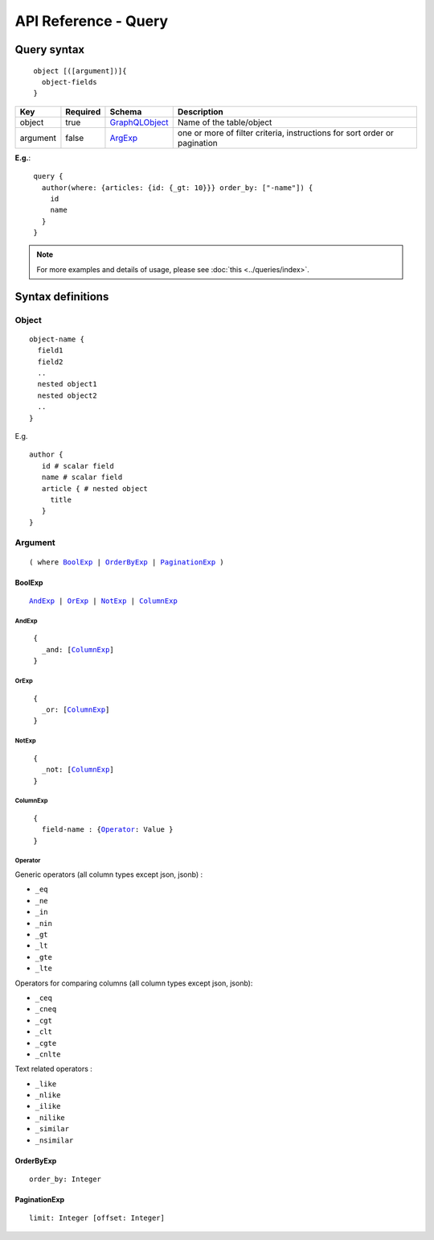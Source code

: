 .. title:: API Reference - Query

API Reference - Query
=====================

Query syntax
------------

.. parsed-literal::
   :class: haskell-pre

    object [([argument])]{
      object-fields
    }

.. list-table::
   :header-rows: 1

   * - Key
     - Required
     - Schema
     - Description
   * - object
     - true
     - GraphQLObject_
     - Name of the table/object
   * - argument
     - false
     - ArgExp_
     - one or more of filter criteria, instructions for sort order or pagination

**E.g.**:

.. parsed-literal::
   :class: haskell-pre

    query {
      author(where: {articles: {id: {_gt: 10}}} order_by: ["-name"]) {
        id
        name
      }
    }

.. note::
    
    For more examples and details of usage, please see :doc:`this <../queries/index>`.

Syntax definitions
------------------

.. _GraphQLObject:

Object
^^^^^^

.. parsed-literal::

  object-name {
    field1
    field2
    ..
    nested object1
    nested object2
    ..
  }

E.g.

.. parsed-literal::
   :class: haskell-pre

   author {
      id # scalar field
      name # scalar field
      article { # nested object
        title
      }
   }

.. _ArgExp:

Argument
^^^^^^^^

.. parsed-literal::
   :class: haskell-pre

   ( where BoolExp_ | OrderByExp_ | PaginationExp_ )

.. _BoolExp:

BoolExp
*******

.. parsed-literal::
   :class: haskell-pre

   AndExp_ | OrExp_ | NotExp_ | ColumnExp_

AndExp
######

.. parsed-literal::
   :class: haskell-pre

    {
      _and: [ColumnExp_]
    }


OrExp
#####

.. parsed-literal::
   :class: haskell-pre

    {
      _or: [ColumnExp_]
    }

NotExp
######

.. parsed-literal::
   :class: haskell-pre

    {
      _not: [ColumnExp_]
    }

ColumnExp
#########

.. parsed-literal::
   :class: haskell-pre

    {
      field-name : {Operator_: Value }
    }

Operator
########
Generic operators (all column types except json, jsonb) :

- ``_eq``
- ``_ne``
- ``_in``
- ``_nin``
- ``_gt``
- ``_lt``
- ``_gte``
- ``_lte``

Operators for comparing columns (all column types except json, jsonb):

- ``_ceq``
- ``_cneq``
- ``_cgt``
- ``_clt``
- ``_cgte``
- ``_cnlte``

Text related operators :

- ``_like``
- ``_nlike``
- ``_ilike``
- ``_nilike``
- ``_similar``
- ``_nsimilar``

.. _OrderByExp:

OrderByExp
**********

.. parsed-literal::
   :class: haskell-pre

   order_by: Integer

.. _PaginationExp:

PaginationExp
*************

.. parsed-literal::
   :class: haskell-pre

   limit: Integer [offset: Integer]

